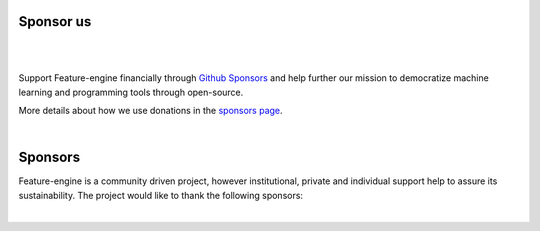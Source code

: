 Sponsor us
----------

|

.. image:: images/sponsors/call_for_sponsors.png
   :align: center
   :target: https://github.com/sponsors/feature-engine

|

Support Feature-engine financially through
`Github Sponsors <https://github.com/sponsors/feature-engine>`_ and help further our
mission to democratize machine learning and programming tools through open-source.

More details about how we use donations in the
`sponsors page <https://github.com/sponsors/feature-engine>`_.

|

Sponsors
--------

Feature-engine is a community driven project, however institutional, private and
individual support help to assure its sustainability. The project would like to thank
the following sponsors:

|

.. image:: images/sponsors/trainindata.png
   :width: 200pt
   :align: center
   :target:  https://www.trainindata.com/

